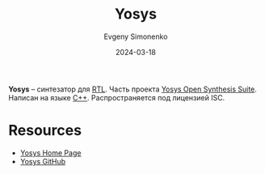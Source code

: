 :PROPERTIES:
:ID:       791f1323-1033-43ff-94b0-70d04e00ece5
:END:
#+TITLE: Yosys
#+AUTHOR: Evgeny Simonenko
#+LANGUAGE: Russian
#+LICENSE: CC BY-SA 4.0
#+DATE: 2024-03-18
#+FILETAGS: :fpga:programming-tool:

*Yosys* -- синтезатор для [[id:a43f12c7-50d8-4254-9c87-5829a8fd1369][RTL]]. Часть проекта [[id:47592abe-22cd-42c2-9e0e-47ce3a364a72][Yosys Open Synthesis Suite]]. Написан на языке [[id:5fb63215-fbc4-4c38-8444-779c123ae2e8][C++]]. Распространяется под лицензией ISC.

* Resources

- [[https://yosyshq.net/yosys/][Yosys Home Page]]
- [[https://github.com/YosysHQ/yosys][Yosys GitHub]]
